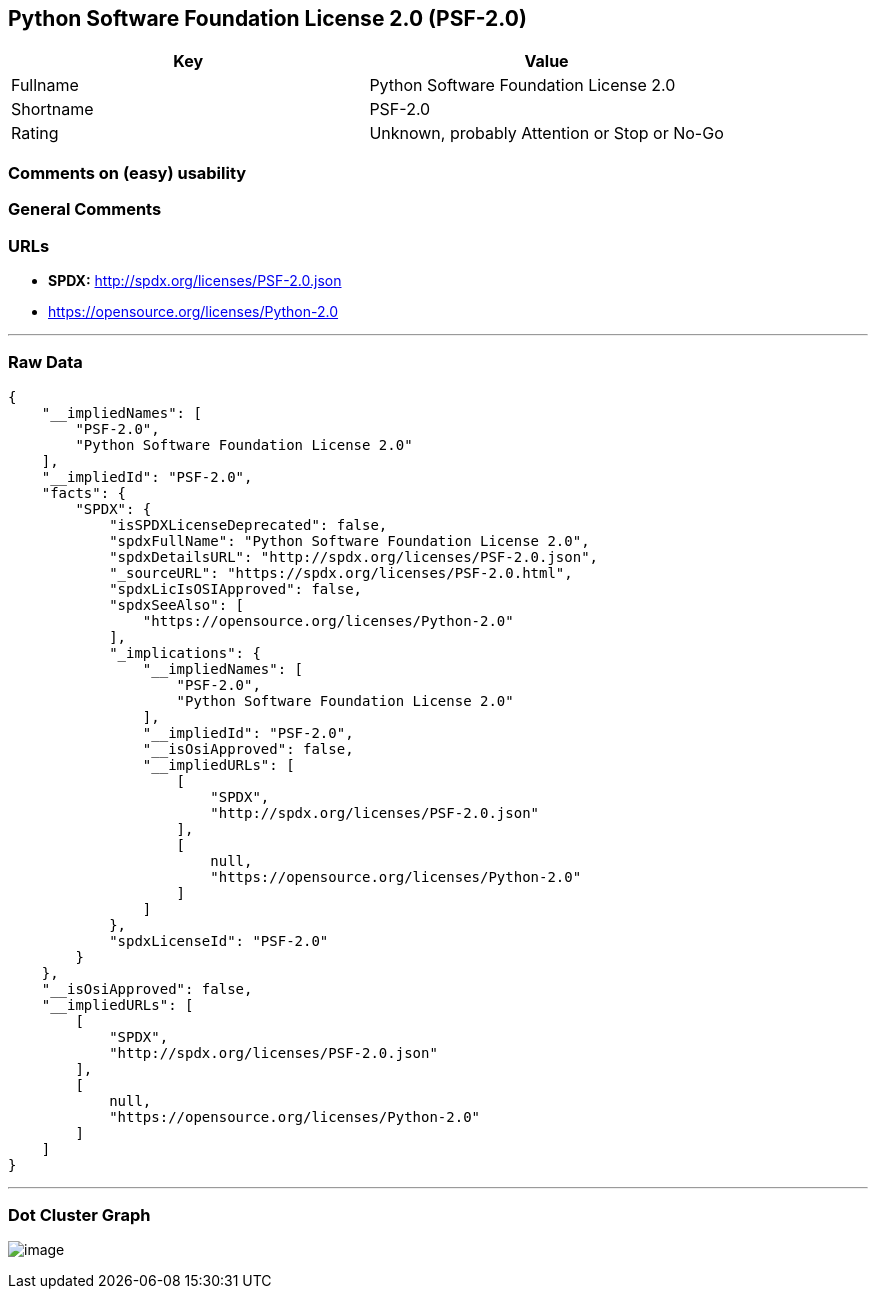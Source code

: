 == Python Software Foundation License 2.0 (PSF-2.0)

[cols=",",options="header",]
|===
|Key |Value
|Fullname |Python Software Foundation License 2.0
|Shortname |PSF-2.0
|Rating |Unknown, probably Attention or Stop or No-Go
|===

=== Comments on (easy) usability

=== General Comments

=== URLs

* *SPDX:* http://spdx.org/licenses/PSF-2.0.json
* https://opensource.org/licenses/Python-2.0

'''''

=== Raw Data

....
{
    "__impliedNames": [
        "PSF-2.0",
        "Python Software Foundation License 2.0"
    ],
    "__impliedId": "PSF-2.0",
    "facts": {
        "SPDX": {
            "isSPDXLicenseDeprecated": false,
            "spdxFullName": "Python Software Foundation License 2.0",
            "spdxDetailsURL": "http://spdx.org/licenses/PSF-2.0.json",
            "_sourceURL": "https://spdx.org/licenses/PSF-2.0.html",
            "spdxLicIsOSIApproved": false,
            "spdxSeeAlso": [
                "https://opensource.org/licenses/Python-2.0"
            ],
            "_implications": {
                "__impliedNames": [
                    "PSF-2.0",
                    "Python Software Foundation License 2.0"
                ],
                "__impliedId": "PSF-2.0",
                "__isOsiApproved": false,
                "__impliedURLs": [
                    [
                        "SPDX",
                        "http://spdx.org/licenses/PSF-2.0.json"
                    ],
                    [
                        null,
                        "https://opensource.org/licenses/Python-2.0"
                    ]
                ]
            },
            "spdxLicenseId": "PSF-2.0"
        }
    },
    "__isOsiApproved": false,
    "__impliedURLs": [
        [
            "SPDX",
            "http://spdx.org/licenses/PSF-2.0.json"
        ],
        [
            null,
            "https://opensource.org/licenses/Python-2.0"
        ]
    ]
}
....

'''''

=== Dot Cluster Graph

image:../dot/PSF-2.0.svg[image,title="dot"]
